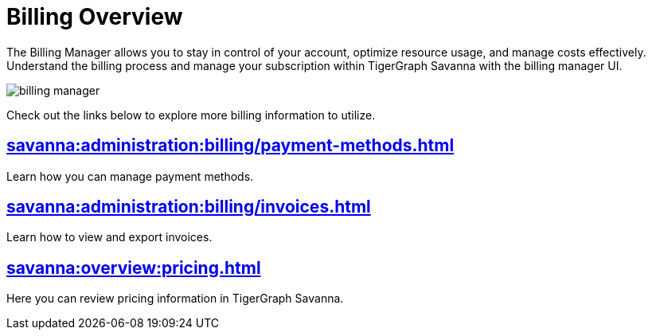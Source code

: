 = Billing Overview
:experimental:

The Billing Manager allows you to stay in control of your account, optimize resource usage, and manage costs effectively.
Understand the billing process and manage your subscription within TigerGraph Savanna with the billing manager UI.

image::billing-manager.png[]

Check out the links below to explore more billing information to utilize.

== xref:savanna:administration:billing/payment-methods.adoc[]

Learn how you can manage payment methods.

== xref:savanna:administration:billing/invoices.adoc[]

Learn how to view and export invoices.

== xref:savanna:overview:pricing.adoc[]

Here you can review pricing information in TigerGraph Savanna.



